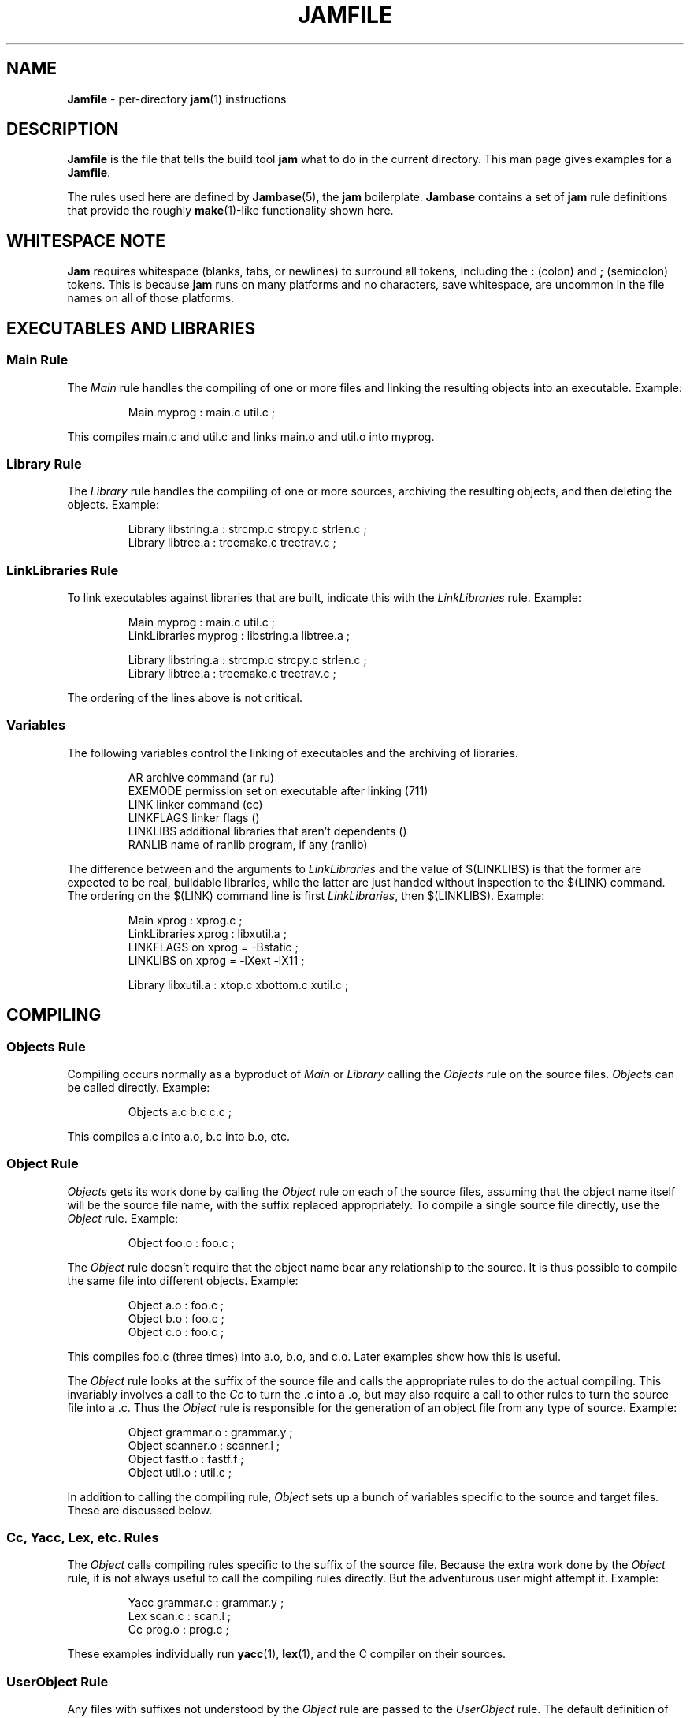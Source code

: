 .TH JAMFILE 5 "15 January 1995"
.de BB
.RS
.PP
.ft CW
.na
.nf
..
.de BE
.RE
.ft R
.fi
.ad
..
.de XB
Example:
.BB
..
.de XE
.BE
..
.SH NAME
\fBJamfile\fR \- per-directory \fBjam\fR(1) instructions
.SH DESCRIPTION
.PP
\fBJamfile\fR is the file that tells the build tool \fBjam\fR what to
do in the current directory.  This man page gives examples for a
\fBJamfile\fR.
.PP
The rules used here are defined by \fBJambase\fR(5), the \fBjam\fR
boilerplate.  \fBJambase\fR contains a set of \fBjam\fR rule
definitions that provide the roughly \fBmake\fR(1)-like functionality
shown here.
.SH WHITESPACE NOTE
.PP
\fBJam\fR requires whitespace (blanks, tabs, or newlines) to surround
all tokens, including the \fB:\fR (colon) and \fB;\fR (semicolon)
tokens.  This is because \fBjam\fR runs on many platforms and no
characters, save whitespace, are uncommon in the file names on all of
those platforms.
.SH EXECUTABLES AND LIBRARIES
.SS Main Rule
.PP
The \fIMain\fR rule handles the compiling of one or more files and linking
the resulting objects into an executable.
.XB
Main myprog : main.c util.c ;
.XE
.PP
This compiles main.c and util.c and links main.o and util.o into myprog.
.SS Library Rule
.PP
The \fILibrary\fR rule handles the compiling of one or more sources,
archiving the resulting objects, and then deleting the objects.
.XB
Library libstring.a : strcmp.c strcpy.c strlen.c ;
Library libtree.a : treemake.c treetrav.c ;
.XE
.SS LinkLibraries Rule
.PP
To link executables against libraries that are built, indicate this
with the \fILinkLibraries\fR rule.
.XB
Main myprog : main.c util.c ;
LinkLibraries myprog : libstring.a libtree.a ;

Library libstring.a : strcmp.c strcpy.c strlen.c ;
Library libtree.a : treemake.c treetrav.c ;
.XE
.PP
The ordering of the lines above is not critical.
.SS Variables
.PP
The following variables control the linking of executables and the
archiving of libraries.
.BB
AR              archive command (ar ru)
EXEMODE         permission set on executable after linking (711)
LINK            linker command (cc)
LINKFLAGS       linker flags ()
LINKLIBS        additional libraries that aren't dependents ()
RANLIB          name of ranlib program, if any (ranlib)
.BE
.PP
The difference between and the arguments to \fILinkLibraries\fR
and the value of $(LINKLIBS) is that the former are expected to be
real, buildable libraries, while the latter are just handed without
inspection to the $(LINK) command.  The ordering on the $(LINK)
command line is first \fILinkLibraries\fR, then $(LINKLIBS).
.XB
Main xprog : xprog.c ;
LinkLibraries xprog : libxutil.a ;
LINKFLAGS on xprog = -Bstatic ;
LINKLIBS on xprog = -lXext -lX11 ;

Library libxutil.a : xtop.c xbottom.c xutil.c ;
.XE
.SH COMPILING
.SS Objects Rule
.PP
Compiling occurs normally as a byproduct of \fIMain\fR or \fILibrary\fR
calling the \fIObjects\fR rule on the source files.  \fIObjects\fR can be
called directly.
.XB
Objects a.c b.c c.c ;
.XE
.PP
This compiles a.c into a.o, b.c into b.o, etc.
.SS Object Rule
.PP
\fIObjects\fR gets its work done by calling the \fIObject\fR rule on
each of the source files, assuming that the object name itself will be
the source file name, with the suffix replaced appropriately.  To compile
a single source file directly, use the \fIObject\fR rule.
.XB
Object foo.o : foo.c ;
.XE
.PP
The \fIObject\fR rule doesn't require that the object name bear any
relationship to the source.  It is thus possible to compile the same
file into different objects.
.XB
Object a.o : foo.c ;
Object b.o : foo.c ;
Object c.o : foo.c ;
.XE
.PP
This compiles foo.c (three times) into a.o, b.o, and c.o.  Later examples
show how this is useful.
.PP
The \fIObject\fR rule looks at the suffix of the source file and calls
the appropriate rules to do the actual compiling.  This invariably
involves a call to the \fICc\fR to turn the .c into a .o, but may also
require a call to other rules to turn the source file into a .c. 
Thus the \fIObject\fR rule is responsible for the generation of an
object file from any type of source.
.XB
Object grammar.o : grammar.y ;
Object scanner.o : scanner.l ;
Object fastf.o : fastf.f ;
Object util.o : util.c ;
.XE
.PP
In addition to calling the compiling rule, \fIObject\fR sets up a bunch
of variables specific to the source and target files.  These are discussed
below.
.SS Cc, Yacc, Lex, etc. Rules
.PP
The \fIObject\fR calls compiling rules specific to the suffix of the
source file.  Because the extra work done by the \fIObject\fR rule, it
is not always useful to call the compiling rules directly.  But the
adventurous user might attempt it.  
.XB
Yacc grammar.c : grammar.y ;
Lex scan.c : scan.l ;
Cc prog.o : prog.c ;
.XE
.PP
These examples individually run \fByacc\fR(1), \fBlex\fR(1), and the
C compiler on their sources.
.SS UserObject Rule
Any files with suffixes not understood by the \fIObject\fR rule are
passed to the \fIUserObject\fR rule.  The default definition of
\fIUserObject\fR simply emits a warning that the suffix is not understood.
This rule definition is intended to be replaced with a one that
recognises the suffix.  
.XB
rule UserObject
{
    switch $(>)
    {
    case *.s    : As $(<) : $(>) ;
    case *      : ECHO "unknown suffix on" $(>) ;
    }
}

rule As
{
    DEPENDS $(<) : $(>) ;
}

actions As
{
    as -o $(<) $(>)
}

Library libsys.a : alloca.s memcpy.s ;
.XE
.PP
It should be mentioned that this example is contrived, in that the \fB.s\fR 
suffix is already handled by \fIObject\fR.
.SS Variables
.PP
The following variables control the compiling of source files.
.BB
CC              The C Compiler (cc)
CCFLAGS         C compiler flags()
HDRS            non-standard header directories ()
LEX             The Lex program (lex)
OPTIM           optimization flag, if desired (-O)
STDHDRS         standard header directories (/usr/include)
YACC            The Yacc program (yacc -d)
.BE
.PP
$(CC), $(CCFLAGS), $(OPTIM), and $(HDRS) all affect the compiling of
C files.  $(CCFLAGS) and $(OPTIM) are split so that the optimization of
a file can be altered easily without affecting other flags.
.PP
$(HDRS) lists the directories to search for header files, and it is
used in two ways: first, it is passed to the C compiler (with the 
flag \fB-I\fR prepended); second, it is used by \fIHdrRule\fR
to locate the header files whose names were found when scanning source
files.  $(STDHDRS) lists the header directories that the C compiler
knows about:  it is not passed to the C compiler, but is used by
\fIHdrRule\fR.
.PP
Note that these flags, if set as target-specific variables, must be
set on the target - the object file - not the source file.
.XB
Library libximage.a : xtiff.c xjpeg.c xgif.c ;

HDRS on xjpeg.o = /usr/local/src/jpeg ;
CCFLAGS on xtiff.o = -DHAVE_TIFF ;
.XE
.SS ObjectCcFlags, ObjectHdrs Rules
.PP
$(CCFLAGS) and $(HDRS) can be manipulated directly, but there are two
rules that allow these variables to be set by referring to the original
source file name, rather than to the derived object file name.
\fIObjectCcFlags\fR adds object-specific flags to the $(CCFLAGS) variable,
and \fIObjectHdrs\fR add object-specific directories to the $(HDRS)
variable.
.XB
Main xviewer : viewer.c ;
ObjectCcFlags viewer.c : -DXVERSION ;
ObjectHdrs viewer.c : /usr/include/X11 ;
.XE
.PP
Actually, the file suffix (\fB.c\fR in this case) is ignored: the
rules know to refer to the object.
.SH HEADER FILE PROCESSING
.PP
One of the functions of the \fIObject\fR rule is to scan source files
for (C style) header file inclusions.  To do so, it sets the
Jam-special variables $(HDRSCAN) and $(HDRRULE) (specifically for the
source file).  The presence of these variables triggers a special
mechanism in \fBjam\fR for scanning a file for header file inclusions
and invoking a rule with the results of the scan.  The $(HDRSCAN)
variable is set to an \fBegrep\fR(1) pattern that matches "#include"
statements in C source files, and the $(HDRRULE) variable is set to the
name of the rule that gets invoked as such:
.BB
$(HDRRULE) source-file : included-files ;
.BE
.PP
This rule is supposed to set up the dependencies between the source
file and the included files.  The \fIObject\fR rule uses
\fIHdrRule\fR to do the job.  \fIHdrRule\fR itself expects another
variable, $(HDRSEARCH), to be set to the list of directories where the
included files can be found.  \fIObject\fR does this as well, setting
$(HDRSEARCH) to $(HDRS) and $(STDHDRS).
.PP
The header file scanning occurs during the "file binding" phase of
\fBjam\fR, which means that the target-specific variables (for the
source file) are in effect.  To accomodate nested includes, one of the
\fIHdrRule\fR's jobs is to pass the values of $(HDRRULE), $(HDRSCAN),
and $(HDRSEARCH) onto the included files, so that they will be scanned
as well.
.SS HdrRule Rule
.PP
\fIHdrRule\fR can be invoked directly, but it is most usable as the
boilerplate in a user-defined $(HDRRULE).
.XB
Main mkhdr : mkhdr.c ;
Main ugly : ugly.c ;

HDRRULE on ugly.c = BuiltHeaders ;

rule BuiltHeaders
{
        DEPENDS $(>) : mkhdr ;
        HdrRule $(<) : $(>) ;
}
.XE
.PP
This example just says that the files included by "ugly.c" are generated
by the program "mkhdr", which can be built from "mkhdr.c".  By calling
\fIHdrRule\fR at the end of \fIBuiltHeaders\fR, all the gadgetry of 
\fIHdrRule\fR doesn't need to be duplicated.
.SS Variables
.PP
The complete list of variables used by the \fIHdrRule\fR coterie are:
.BB
HDRRULE         scan rule, when set activates scanning (HdrRule)
HDRSCAN         scan pattern ($(HDRPATTERN))
HDRSEARCH       search list for HdrRule ($(HDRS) $(STDHDRS))
HDRS            non-standard directories for headers ()
STDHDRS         standard directories for headers (/usr/include)
HDRPATTERN      scan pattern for $(HDRSCAN) (ugly egrep expression)
.BE
.SH COPYING FILES
.SS File Rule
The \fIFile\fR rule copies one file to another.
The target name needn't bear any relationship to the source name.
.XB
File $(DESTDIR)/foo : bar ;
.XE
.SS Buld Rule
The \fIBulk\fR rule is a shorthand for many invocations of the \fIFile\fR
rule when all files are going to the same directory.
.XB
Bulk /usr/local/lib/grob : grobvals.txt grobvars.txt ;
.XE
.SS Shell Rule
The \fIShell\fR rule is like the \fIFile\fR rule, except that it makes
sure the first line of the target is "#!/bin/sh" and sets the permission
to make the file executable.
.XB
Shell /usr/local/bin/add : add.sh ;
.XE
.SS Variables
The following variables are used when copying files:
.BB
FILEMODE        permissions for target file (644)
SHELLHEADER     first line of shell scripts (#!/bin/sh)
SHELLMODE       permissions for shell scripts (755)
.BE
.PP
These can be set target-specific.
.XB
Shell /usr/local/bin/add : add.awk ;
SHELLHEADER on /usr/local/bin/add = "#!/bin/awk -f" ;
.XE
.SH INSTALLING FILES
.SS InstallBin Rule
.PP
\fIInstallBin\fR calls \fBinstall\fR(1) to install executables in 
the target directory.  $(BINDIR) is set to /usr/local/bin for convenience.
.XB
Main add : add.c ;
Main sub : sub.c ;
InstallBin $(BINDIR) : add sub ;
.XE
.SS InstallLib Rule
\fIInstallLib\fR calls \fBinstall\fR(1) to install files in the target
directory.  $(LIBDIR) is set to /usr/local/lib for convenience.
.XB
InstallLib $(LIBDIR) : bighelp.txt ;
.XE
.SS InstallMan Rule
.PP
\fIInstallMan\fR calls \fBinstall\fR(1) to install manual pages in 
the appropriate subdirectories of the target directory.  $(MANDIR)
is set to /usr/local/man for convenience.
.XB
InstallMan /usr/local/man : add.1 sub.1 bigfile.8 ;
.XE
.SS InstallShell Rule
.PP
\fIInstallShell\fR calls \fBinstall\fR(1) to install shell scripts in 
the target directory.
.XB
Shell bugs : bugs.sh ;
InstallShell /usr/local/bin : bugs ;
.XE
.PP
The difference between \fIShell\fR and \fIInstallShell\fR is not much: they
both copy the source to the target.  The former also makes
sure the script begins with the magic string (#!/bin/sh); the latter uses
\fIinstall\fR(1) for the copy.
.SS Variables
.PP
The following variables control the installation rules:
.BB
BINDIR          InstallBin directory (/usr/local/bin)
LIBDIR          InstallLib directory (/usr/local/lib)
MANDIR          InstallMan directory (/usr/local/man)
INSTALL		The install program; uses cp if not set (install)
FILEMODE        generic permissions for InstallLib, InstallMan (644)
EXEMODE         generic permissions for InstallBin (711)
SHELLMODE       generic permissions for InstallShell (755)
.BE
.PP
These variable must be set (globally) before calling the install rules
for them to take effect.
.SH HANDLING DIRECTORY TREES
.PP
\fBJambase\fR includes a few rules for building whole directory trees.
If these rules do not accomodate a particular project, they can be
wrapped with custom extentions or simply replaced.
.PP
The handling of a directory tree requires the user to set an
environment variable pointing to the base of the tree.  The variable's
name is left up to the user, but in this example we use $(TOP).
.SH SubInclude Rule
.PP
The \fISubInclude\fR rule sources the \fIJamfile\fR from the named
subdirectory.  It takes as its first argument the name of the
environment variable that points to the root of the directory tree, and
as subsequent arguments the directory names leading from the root to
the \fIJamfile\fR to be included.  Note that the name of the
subdirectory is given as individual elements:  the \fISubInclude\fR
rule does not use system-specific file name syntax.
.PP
The recommended practice is only to include one level of subdirectories
at a time, and let the \fBJamfile\fR in each subdirectory include its
subdirectories.
.XB
# Top level Jamfile for mondo project.  
# 
# $(TOP) points to root of mondo tree (set in environment).

SubInclude TOP src ;	
SubInclude TOP man ;
SubInclude TOP misc ;
.XE
.SS SubDir Rule
.PP
In the \fBJamfile\fR of a directory that has contents other than just
more subdirectories, the \fISubDir\fR rule announces the name of the
directory, in the same format as the \fISubInclude\fR rule.  While the
directory for \fISubDir\fR could be inferred from the \fRSubInclude\fR,
restating it in each file makes it possible to invoke \fBjam\fR in a
subdirectory without having to start at the root.  The \fISubDir\fR
rule should be invoked before any other rule.
.XB
# Mondo Man page directory.

SubDir TOP man ;

InstallMan /usr/local/man : mondo.1 mondofile.5 mondod.8 ;
.XE
.PP
If a subdirectory has both subdirectories of its own and files that
need building, the \fISubIncludes\fR should go at the end of the \fBJamfile\fR,
after the effects of the \fISubDir\fR rule are needed.
.XB
# Mondo src code.

SubDir TOP src ;

Main mondo : mondo.c ;
LinkLibraries mondo : $(TOP)/lib/libmisc.a $(TOP)/lib/libutil.a ;

SubInclude TOP src misc ;
SubInclude TOP src util ;
.XE
.SS SubDirCcFlags, SubDirHdrs Rules
.PP
These two rules set the values of $(SUBDIRCCFLAGS) and $(SUBDIRHDRS),
which are used by the \fIObject\fR rule when setting the target-specific
values for $(CCFLAGS) and $(HDRS).  The \fISubDir\fR rule clears these
variables out, and thus they provide directory-specific values of $(CCFLAGS)
and $(HDRS).
.XB
SubDir TOP src util ;

SubDirHdrs $(TOP)/src/hdr ;
SubDirCcFlags -DUSE_FAST_CODE ;
.SS Variables
The following variables are used when \fIJam\fR spans multiple directories:
.BB
LOCATE_TARGET	Directory to put targets.
SEARCH_SOURCE	Directory to find sources.
SOURCE_GRIST	Something to perturb source file names.
SUBDIRCCFLAGS	Per-directory CCFLAGS.
SUBDIRHDRS	Per-directory HDRS.
.BE
.PP
\fISubDir\fR sets $(LOCATE_TARGET) and $(SEARCH_SOURCE) to be the
directory given to \fISubDir\fR.  These variables are used extensively
by rules in \fBJambase\fR: most rules that generate targets (like
\fIMain\fR, \fIObject\fR, etc.) set $(LOCATE) to be $(LOCATE_TARGET)
for the targets they generate, and rules that use sources (most all of
them) set $(SEARCH) to be $(SEARCH_SOURCE) for the sources they use.
.PP
$(LOCATE) and $(SEARCH) are better explained in \fBjam\fR(1), but in 
brief they tell \fBjam\fR where to create new targets and find existing
ones, respectively.
.PP
\fISubDir\fR sets $(SOURCE_GRIST) to be a value derived from the
directory name.  $(SOURCE_GRIST) is used by the rules that take
source files to perturb file names in different directories that
would otherwise be the same.
.PP
$(SUBDIRCCFLAGS) and $(SUBDIRHDRS) are cleared by \fISubDir\fR,
set by \fISubDirCcFlags\fR and \fISubDirHdrs\fR, and then used
by \fIObject\fR when setting the target-specific values for $(CCFLAGS)
and $(HDRS).  They could also be set directly.
.PP
It should be noted that the user can set these variables independently
of \fISubDir\fR, or after it.  The most profitable example is setting
$(LOCATE_TARGET) to be a directory outside the source tree: in this
case, \fBjam\fR can build without touching the source tree.
.SH MISCELLANEOUS
.SS Clean Rule
.PP
In addition to their other duties, all rules listed above arrange for
any generated target to be a dependency of the fake target "clean".
The actions defined for "clean" are to remove all dependent targets
(thus a "jam clean" removes all generated files).  To arrange this, all
rules call the \fIClean\fR rule.  If a user-provided rule creates
targets, these targets can be included in the cleanup as well:
.XB
rule MakeHeader
{
        # Generated header depends on mkhdr

        DEPENDS $(<) : mkhdr ;

        # Make sure 'jam clean' gets these generated headers

        Clean clean : $(<) ;
}

actions MakeHeader
{
        mkhdr $(<) 
}
.XE
.PP
The target "clean" is the standard one for cleaning all files, but
other targets for \fIClean\fR can be invented.  If a rule produces a
type of intermediate files, a different \fIClean\fR target can be used
to rid them.
.XB
rule M4 {
	# File depends on it's m4 source

        DEPENDS $(<) : $(>) ;

        # Rid generated m4 files with 'jam m4clean'

        Clean m4clean : $(<) ;
}

actions M4
{
        m4 < $(>) > $(<)
}
.XE
.SS LibraryFromObjects Rule
.PP
Sometimes the \fILibrary\fR rule's straightforward compiling of source
into object modules to be archived isn't flexible enough.  The 
\fILibraryFromObjects\fR rule does the archiving (and deleting) job
of the \fILibrary\fR rule, but not the compiling.  The user can make
use of the \fIObjects\fR or \fIObject\fR rule for that.
.XB
LibraryFromObjects max.o min.o ;
Object max.o : maxmin.c ;
Object min.o : maxmin.c ;
ObjectCcFlags max.c : -DUSEMAX ;
ObjectCcFlags min.c : -DUSEMIN ;
.XE
.PP
This compiles the same source file into two different objects, with different
compile flags, and archives them.  Note that \fIObjectCcFlags\fR refered to the
(nonexistent) source file names for the objects.
.SS MainFromObjects Rule
.PP
Similar to \fILibraryFromObjects\fR, \fIMainFromObjects\fR does the linking
part of the \fIMain\fR rule, but not the compiling.
.XB
MainFromObjects w : w.o ;
MainFromObjects uptime : uptime.o ;
Object w.o : uptime.c ;
Object uptime.o : uptime.c ;
ObjectCcFlags w.c : -DW_CODE ;
.XE
.SS RmTemps Rule
.PP
Some intermediate files are meant to be temporary.  The \fIRmTemps\fR
rule makes such files with the TEMPORARY attribute, and then deletes
them after they are used.  To delete them only when they are finished
being used, \fIRmTemps\fR must be the rule (with actions) invoked on
the target that uses the temporary files, and the sources to
\fIRmTempts\fR must be the temporary files themselves.
.XE
SpecialUserRuleA foo : bar ;
SpecialUserRuleB ola : foo ;
RmTemps ola : foo ;
.XE
This says: build \fIfoo\fR using \fISpecialUserRuleA\fR and \fIola\fR
using \fISpecialUserRuleB\fR.  Once that is done, remove \fIfoo\fR.
.SH SEE ALSO
\fBjam\fR(1), \fBJambase\fR(5)
